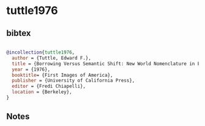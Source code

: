 * tuttle1976




** bibtex

#+NAME: bibtex
#+BEGIN_SRC bibtex

@incollection{tuttle1976,
  author = {Tuttle, Edward F.},
  title = {Borrowing Versus Semantic Shift: New World Nomenclature in Europe},
  year = {1976},
  booktitle= {First Images of America},
  publisher = {University of California Press},
  editor = {Fredi Chiapelli},
  location = {Berkeley},
}

#+END_SRC




** Notes

